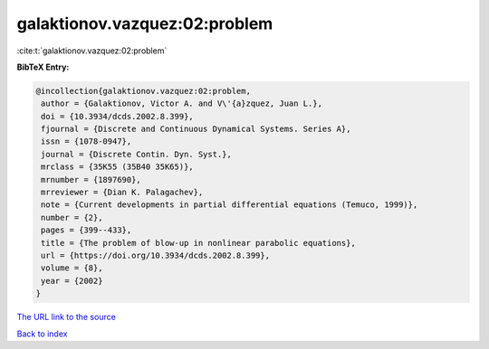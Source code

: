 galaktionov.vazquez:02:problem
==============================

:cite:t:`galaktionov.vazquez:02:problem`

**BibTeX Entry:**

.. code-block:: bibtex

   @incollection{galaktionov.vazquez:02:problem,
    author = {Galaktionov, Victor A. and V\'{a}zquez, Juan L.},
    doi = {10.3934/dcds.2002.8.399},
    fjournal = {Discrete and Continuous Dynamical Systems. Series A},
    issn = {1078-0947},
    journal = {Discrete Contin. Dyn. Syst.},
    mrclass = {35K55 (35B40 35K65)},
    mrnumber = {1897690},
    mrreviewer = {Dian K. Palagachev},
    note = {Current developments in partial differential equations (Temuco, 1999)},
    number = {2},
    pages = {399--433},
    title = {The problem of blow-up in nonlinear parabolic equations},
    url = {https://doi.org/10.3934/dcds.2002.8.399},
    volume = {8},
    year = {2002}
   }
`The URL link to the source <ttps://doi.org/10.3934/dcds.2002.8.399}>`_


`Back to index <../By-Cite-Keys.html>`_
